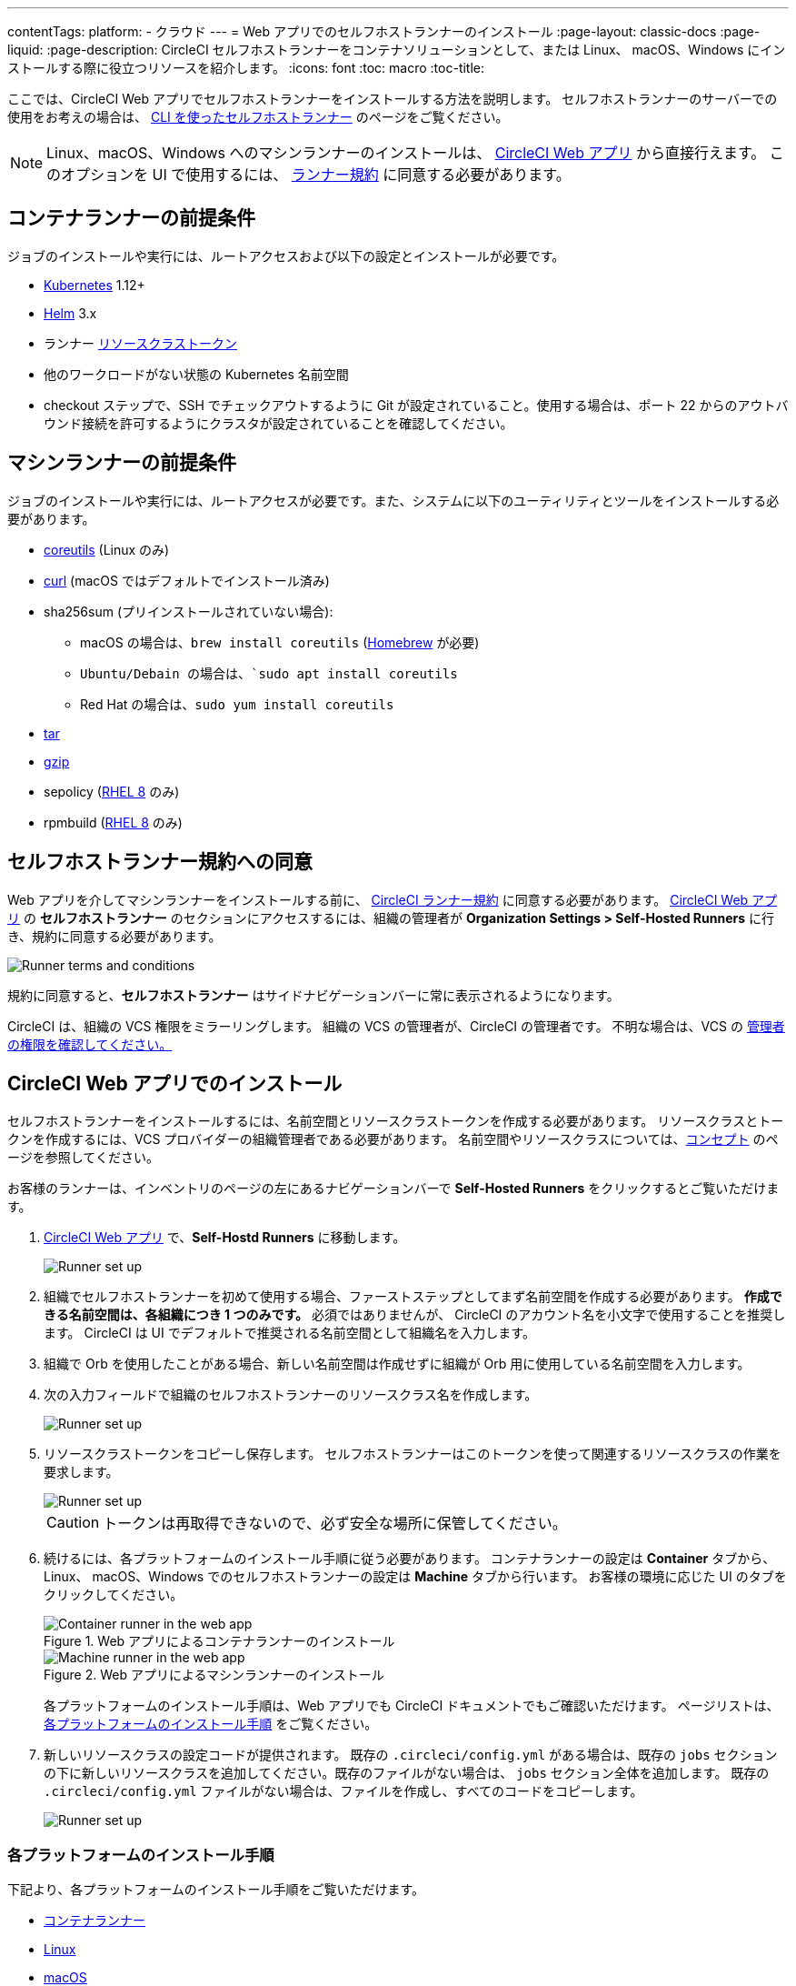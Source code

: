 ---

contentTags:
  platform:
  - クラウド
---
= Web アプリでのセルフホストランナーのインストール
:page-layout: classic-docs
:page-liquid:
:page-description: CircleCI セルフホストランナーをコンテナソリューションとして、または Linux、 macOS、Windows にインストールする際に役立つリソースを紹介します。
:icons: font
:toc: macro
:toc-title:

ここでは、CircleCI Web アプリでセルフホストランナーをインストールする方法を説明します。 セルフホストランナーのサーバーでの使用をお考えの場合は、 <<runner-installation-cli#,CLI を使ったセルフホストランナー>> のページをご覧ください。

NOTE: Linux、macOS、Windows へのマシンランナーのインストールは、 https://app.circleci.com/[CircleCI Web アプリ] から直接行えます。 このオプションを UI で使用するには、 <<#self-hosted-runner-terms-agreement,ランナー規約>> に同意する必要があります。

toc::[]

[#container-runner-prerequisites]
== コンテナランナーの前提条件

ジョブのインストールや実行には、ルートアクセスおよび以下の設定とインストールが必要です。

* link:https://kubernetes.io/[Kubernetes] 1.12+
* link:https://helm.sh/[Helm] 3.x
* ランナー xref:runner-faqs#what-is-a-runner-resource-class[リソースクラストークン]
* 他のワークロードがない状態の Kubernetes 名前空間
* checkout ステップで、SSH でチェックアウトするように Git が設定されていること。使用する場合は、ポート 22 からのアウトバウンド接続を許可するようにクラスタが設定されていることを確認してください。

[#machine-runner-prerequisites]
== マシンランナーの前提条件

ジョブのインストールや実行には、ルートアクセスが必要です。また、システムに以下のユーティリティとツールをインストールする必要があります。

* https://www.gnu.org/software/coreutils/[coreutils] (Linux のみ)
* https://curl.se/[curl] (macOS ではデフォルトでインストール済み)
* sha256sum (プリインストールされていない場合):
- macOS の場合は、`brew install coreutils` (https://brew.sh/[Homebrew] が必要)
- `Ubuntu/Debain の場合は、`sudo apt install coreutils`
- Red Hat の場合は、`sudo yum install coreutils`
* https://www.gnu.org/software/tar/[tar]
* https://www.gnu.org/software/gzip/[gzip]
* sepolicy (https://www.redhat.com/en/enterprise-linux-8/details[RHEL 8] のみ)
* rpmbuild (https://www.redhat.com/en/enterprise-linux-8/details[RHEL 8] のみ)

[#self-hosted-runner-terms-agreement]
== セルフホストランナー規約への同意

Web アプリを介してマシンランナーをインストールする前に、 https://circleci.com/legal/runner-terms/[CircleCI ランナー規約] に同意する必要があります。 https://app.circleci.com/[CircleCI Web アプリ] の *セルフホストランナー* のセクションにアクセスするには、組織の管理者が *Organization Settings > Self-Hosted Runners* に行き、規約に同意する必要があります。

image::{{site.baseurl}}/assets/img/docs/runnerui_terms.png[Runner terms and conditions]

規約に同意すると、**セルフホストランナー** はサイドナビゲーションバーに常に表示されるようになります。

CircleCI は、組織の VCS 権限をミラーリングします。 組織の VCS の管理者が、CircleCI の管理者です。 不明な場合は、VCS の https://support.circleci.com/hc/en-us/articles/360034990033-Am-I-an-Org-Admin[管理者の権限を確認してください。]

[#circleci-web-app-installation]
== CircleCI Web アプリでのインストール

セルフホストランナーをインストールするには、名前空間とリソースクラストークンを作成する必要があります。 リソースクラスとトークンを作成するには、VCS プロバイダーの組織管理者である必要があります。 名前空間やリソースクラスについては、<<runner-concepts#namespaces-and-resource-classes,コンセプト>> のページを参照してください。

お客様のランナーは、インベントリのページの左にあるナビゲーションバーで *Self-Hosted Runners* をクリックするとご覧いただけます。

. https://app.circleci.com/[CircleCI Web アプリ] で、*Self-Hostd Runners* に移動します。
+
image::{{site.baseurl}}/assets/img/docs/runnerui_step_one.png[Runner set up, step one - Get started]
. 組織でセルフホストランナーを初めて使用する場合、ファーストステップとしてまず名前空間を作成する必要があります。 *作成できる名前空間は、各組織につき 1 つのみです。* 必須ではありませんが、 CircleCI のアカウント名を小文字で使用することを推奨します。 CircleCI は UI でデフォルトで推奨される名前空間として組織名を入力します。
. 組織で Orb を使用したことがある場合、新しい名前空間は作成せずに組織が Orb 用に使用している名前空間を入力します。
. 次の入力フィールドで組織のセルフホストランナーのリソースクラス名を作成します。
+
image::{{site.baseurl}}/assets/img/docs/runnerui_step_two.png[Runner set up, step two - Create a namespace and resource class]
. リソースクラストークンをコピーし保存します。 セルフホストランナーはこのトークンを使って関連するリソースクラスの作業を要求します。
+
image::{{site.baseurl}}/assets/img/docs/runnerui_step_three.png[Runner set up, step three - Create a resource class token]
+
CAUTION: トークンは再取得できないので、必ず安全な場所に保管してください。
. 続けるには、各プラットフォームのインストール手順に従う必要があります。 コンテナランナーの設定は **Container** タブから、Linux、 macOS、Windows でのセルフホストランナーの設定は **Machine** タブから行います。 お客様の環境に応じた UI のタブをクリックしてください。
+
[.tab.runner.Container_runner_UI]
--
.Web アプリによるコンテナランナーのインストール
image::runnerui_step_four_cr.png[Container runner in the web app]
--
+
[.tab.runner.Machine_runner_UI]
--
.Web アプリによるマシンランナーのインストール
image::runnerui_step_four.png[Machine runner in the web app]
--
+
各プラットフォームのインストール手順は、Web アプリでも CircleCI ドキュメントでもご確認いただけます。 ページリストは、 <<#platform-specific-instructions,各プラットフォームのインストール手順>> をご覧ください。
. 新しいリソースクラスの設定コードが提供されます。 既存の `.circleci/config.yml` がある場合は、既存の `jobs` セクションの下に新しいリソースクラスを追加してください。既存のファイルがない場合は、 `jobs` セクション全体を追加します。 既存の `.circleci/config.yml` ファイルがない場合は、ファイルを作成し、すべてのコードをコピーします。
+
image::{{site.baseurl}}/assets/img/docs/runnerui_step_five.png[Runner set up, copy code to config file]

[#platform-specific-instructions]
=== 各プラットフォームのインストール手順

下記より、各プラットフォームのインストール手順をご覧いただけます。

* xref:container-runner-installation.adoc[コンテナランナー]
* xref:runner-installation-linux.adoc[Linux]
* xref:runner-installation-mac.adoc[macOS]
* xref:runner-installation-windows.adoc[Windows]

[#additional-resources]
== 関連リソース

- xref:container-runner.adoc[コンテナランナーのリファレンスガイド]
- xref:runner-faqs.adoc[セルフホストランナーについてよく寄せられるご質問]